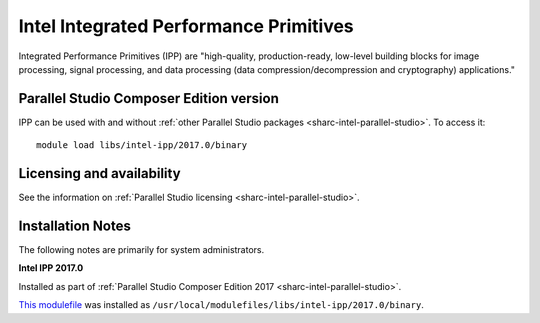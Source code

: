 .. _sharc-intel-ipp:

Intel Integrated Performance Primitives
=======================================

Integrated Performance Primitives (IPP) are "high-quality, production-ready, low-level building blocks for image processing, signal processing, and data processing (data compression/decompression and cryptography) applications."

Parallel Studio Composer Edition version
----------------------------------------

IPP can be used with and without :ref:`other Parallel Studio packages <sharc-intel-parallel-studio>`.
To access it: ::

    module load libs/intel-ipp/2017.0/binary

Licensing and availability
--------------------------

See the information on :ref:`Parallel Studio licensing <sharc-intel-parallel-studio>`.

Installation Notes
------------------

The following notes are primarily for system administrators.

**Intel IPP 2017.0**

Installed as part of :ref:`Parallel Studio Composer Edition 2017 <sharc-intel-parallel-studio>`.

`This modulefile <https://github.com/rcgsheffield/sheffield_hpc/tree/master/sharc/software/modulefiles/libs/intel-ipp/2017.0>`__ was installed as ``/usr/local/modulefiles/libs/intel-ipp/2017.0/binary``.
